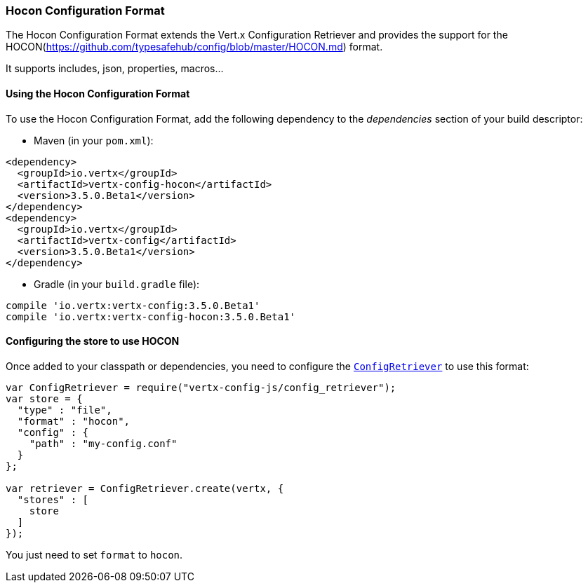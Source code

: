 === Hocon Configuration Format

The Hocon Configuration Format extends the Vert.x Configuration Retriever and provides the
support for the HOCON(https://github.com/typesafehub/config/blob/master/HOCON.md) format.

It supports includes, json, properties, macros...

==== Using the Hocon Configuration Format

To use the Hocon Configuration Format, add the following dependency to the
_dependencies_ section of your build descriptor:

* Maven (in your `pom.xml`):

[source,xml,subs="+attributes"]
----
<dependency>
  <groupId>io.vertx</groupId>
  <artifactId>vertx-config-hocon</artifactId>
  <version>3.5.0.Beta1</version>
</dependency>
<dependency>
  <groupId>io.vertx</groupId>
  <artifactId>vertx-config</artifactId>
  <version>3.5.0.Beta1</version>
</dependency>
----

* Gradle (in your `build.gradle` file):

[source,groovy,subs="+attributes"]
----
compile 'io.vertx:vertx-config:3.5.0.Beta1'
compile 'io.vertx:vertx-config-hocon:3.5.0.Beta1'
----

==== Configuring the store to use HOCON

Once added to your classpath or dependencies, you need to configure the
`link:../../jsdoc/module-vertx-config-js_config_retriever-ConfigRetriever.html[ConfigRetriever]` to use this format:

[source, js]
----
var ConfigRetriever = require("vertx-config-js/config_retriever");
var store = {
  "type" : "file",
  "format" : "hocon",
  "config" : {
    "path" : "my-config.conf"
  }
};

var retriever = ConfigRetriever.create(vertx, {
  "stores" : [
    store
  ]
});

----

You just need to set `format` to `hocon`.